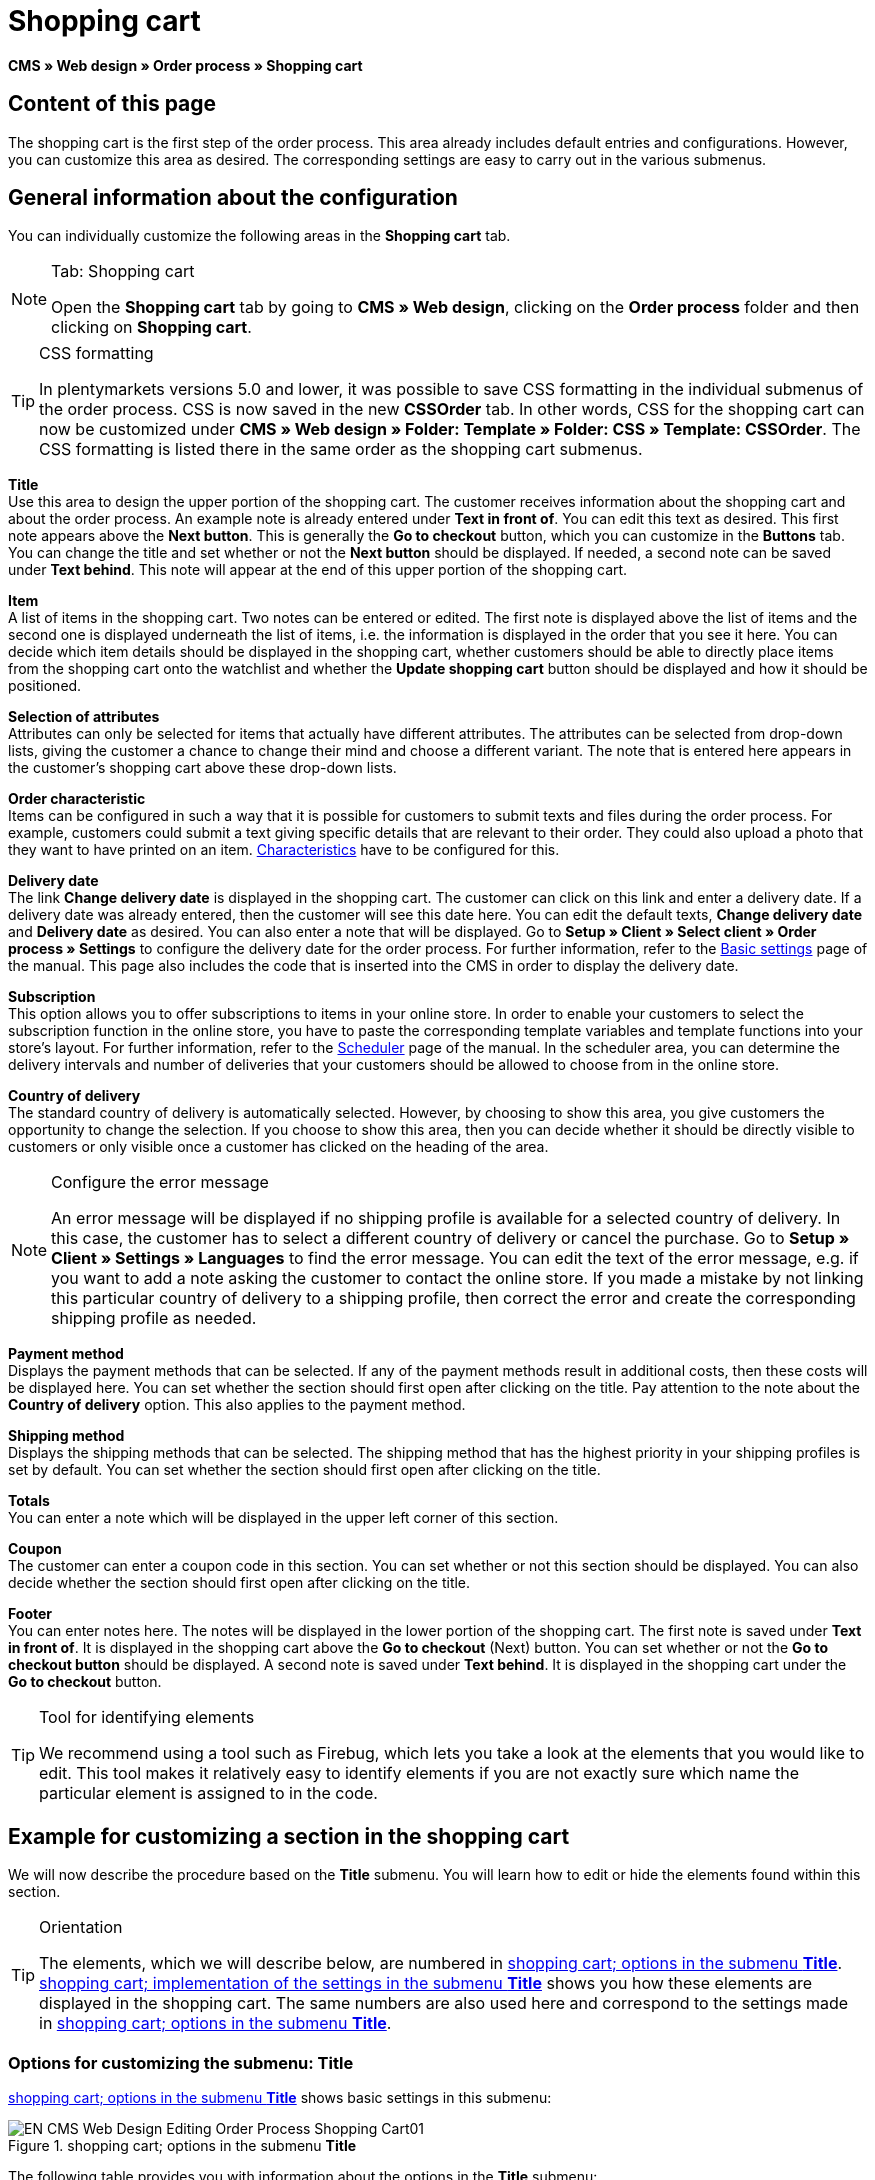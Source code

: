 = Shopping cart
:lang: en
// include::{includedir}/_header.adoc[]
:position: 10

*CMS » Web design » Order process » Shopping cart*

== Content of this page

The shopping cart is the first step of the order process. This area already includes default entries and configurations. However, you can customize this area as desired. The corresponding settings are easy to carry out in the various submenus.

== General information about the configuration

You can individually customize the following areas in the *Shopping cart* tab.

[NOTE]
.Tab: Shopping cart
====
Open the *Shopping cart* tab by going to *CMS » Web design*, clicking on the *Order process* folder and then clicking on *Shopping cart*.
====

[TIP]
.CSS formatting
====
In plentymarkets versions 5.0 and lower, it was possible to save CSS formatting in the individual submenus of the order process. CSS is now saved in the new *CSSOrder* tab. In other words, CSS for the shopping cart can now be customized under *CMS » Web design » Folder: Template » Folder: CSS » Template: CSSOrder*. The CSS formatting is listed there in the same order as the shopping cart submenus.
====

*Title* +
Use this area to design the upper portion of the shopping cart. The customer receives information about the shopping cart and about the order process. An example note is already entered under *Text in front of*. You can edit this text as desired. This first note appears above the *Next button*. This is generally the *Go to checkout* button, which you can customize in the *Buttons* tab. You can change the title and set whether or not the *Next button* should be displayed. If needed, a second note can be saved under *Text behind*. This note will appear at the end of this upper portion of the shopping cart.

*Item* +
A list of items in the shopping cart. Two notes can be entered or edited. The first note is displayed above the list of items and the second one is displayed underneath the list of items, i.e. the information is displayed in the order that you see it here. You can decide which item details should be displayed in the shopping cart, whether customers should be able to directly place items from the shopping cart onto the watchlist and whether the *Update shopping cart* button should be displayed and how it should be positioned.

*Selection of attributes* +
Attributes can only be selected for items that actually have different attributes. The attributes can be selected from drop-down lists, giving the customer a chance to change their mind and choose a different variant. The note that is entered here appears in the customer's shopping cart above these drop-down lists.

*Order characteristic* +
Items can be configured in such a way that it is possible for customers to submit texts and files during the order process. For example, customers could submit a text giving specific details that are relevant to their order. They could also upload a photo that they want to have printed on an item. <<item/managing-items#2, Characteristics>> have to be configured for this.

*Delivery date* +
The link *Change delivery date* is displayed in the shopping cart. The customer can click on this link and enter a delivery date. If a delivery date was already entered, then the customer will see this date here. You can edit the default texts, *Change delivery date* and *Delivery date* as desired. You can also enter a note that will be displayed. Go to *Setup » Client » Select client » Order process » Settings* to configure the delivery date for the order process. For further information, refer to the <<omni-channel/online-store/setting-up-clients/order-process#, Basic settings>> page of the manual. This page also includes the code that is inserted into the CMS in order to display the delivery date.

*Subscription* +
This option allows you to offer subscriptions to items in your online store. In order to enable your customers to select the subscription function in the online store, you have to paste the corresponding template variables and template functions into your store's layout. For further information, refer to the <<orders/scheduler#, Scheduler>> page of the manual. In the scheduler area, you can determine the delivery intervals and number of deliveries that your customers should be allowed to choose from in the online store.

*Country of delivery* +
The standard country of delivery is automatically selected. However, by choosing to show this area, you give customers the opportunity to change the selection. If you choose to show this area, then you can decide whether it should be directly visible to customers or only visible once a customer has clicked on the heading of the area.

[NOTE]
.Configure the error message
====
An error message will be displayed if no shipping profile is available for a selected country of delivery. In this case, the customer has to select a different country of delivery or cancel the purchase. Go to *Setup » Client » Settings » Languages* to find the error message. You can edit the text of the error message, e.g. if you want to add a note asking the customer to contact the online store. If you made a mistake by not linking this particular country of delivery to a shipping profile, then correct the error and create the corresponding shipping profile as needed.
====

*Payment method* +
Displays the payment methods that can be selected. If any of the payment methods result in additional costs, then these costs will be displayed here. You can set whether the section should first open after clicking on the title. Pay attention to the note about the *Country of delivery* option. This also applies to the payment method.

*Shipping method* +
Displays the shipping methods that can be selected. The shipping method that has the highest priority in your shipping profiles is set by default. You can set whether the section should first open after clicking on the title.

*Totals* +
You can enter a note which will be displayed in the upper left corner of this section.

*Coupon* +
The customer can enter a coupon code in this section. You can set whether or not this section should be displayed. You can also decide whether the section should first open after clicking on the title.

*Footer* +
You can enter notes here. The notes will be displayed in the lower portion of the shopping cart. The first note is saved under *Text in front of*. It is displayed in the shopping cart above the *Go to checkout* (Next) button. You can set whether or not the *Go to checkout button* should be displayed. A second note is saved under *Text behind*. It is displayed in the shopping cart under the *Go to checkout* button.

[TIP]
.Tool for identifying elements
====
We recommend using a tool such as Firebug, which lets you take a look at the elements that you would like to edit. This tool makes it relatively easy to identify elements if you are not exactly sure which name the particular element is assigned to in the code.
====

== Example for customizing a section in the shopping cart

We will now describe the procedure based on the *Title* submenu. You will learn how to edit or hide the elements found within this section.

[TIP]
.Orientation
====
The elements, which we will describe below, are numbered in <<image-shopping-cart-options-submenu-title>>. <<image-shopping-cart-implementation-settings-submenu-title>> shows you how these elements are displayed in the shopping cart. The same numbers are also used here and correspond to the settings made in <<image-shopping-cart-options-submenu-title>>.
====

=== Options for customizing the submenu: Title

<<image-shopping-cart-options-submenu-title>> shows basic settings in this submenu:

[[image-shopping-cart-options-submenu-title]]
.shopping cart; options in the submenu *Title*
image::omni-channel/online-store/setting-up-clients/_cms/web-design/editing-the-web-design/order-process/assets/EN-CMS-Web-Design-Editing-Order-Process-Shopping-Cart01.png[]

The following table provides you with information about the options in the *Title* submenu:

[[table-options-shopping-cart-submenu-title]]
.shopping cart; options in the submenu *Title*
[cols="1,3,3"]
|====
|No.
|Setting
|Explanation

|1
|*Image gallery*
|The image gallery contains all of the images for your store's design. You can use the image gallery to load an image into a particular section. Do so by inserting the image's URL. <<image-shopping-cart-options-submenu-title>> shows an example for the HTML code (arrow). Result: <<image-shopping-cart-implementation-settings-submenu-title>> , number 1. +
Create individual folders in the image gallery for the various areas of the design.

|2
|*Template variables and template functions*
|Opens an overview of template variables and functions for the corresponding template. You can also view the variables and functions for other templates.

|3
|*Editor*
|The following options are available: +
*WYSIWYG-Editor* = An editor with a wide range of tools for creating content. +
*CK-Editor* = An efficient <<omni-channel/online-store/cms#web-design-tools-editor, editor>> that is also used in other areas. +
*Syntax editor* = Code will be highlighted in color in the syntax structure. +
*Text field* = Code will be displayed as pure text.

|4
|*Text in front of*
|The note is used to give the store visitor important information about the order process. Text is already entered by default for some designs and templates. You can edit this text or add to it. It is also possible to save an image by inserting the corresponding HTML code along with the image's URL (<<image-shopping-cart-options-submenu-title>> , arrow).

|5
|*Title*
|The title's name is saved here. In this case, the name is *shopping cart* (<<image-shopping-cart-options-submenu-title>> , number 5).

|6
|*Next button*
|The *Next button* is used to transition from the shopping cart to the order process. To do so, the customer can click on this button or on a second (copy of the same) button at the end of the page. The button is set to *Show* by default (<<image-shopping-cart-options-submenu-title>> , number 6). It can be hidden by selecting *Do not show*. +
*_Tip:_*: You can hide the button by selecting the option *Do not show*. This should be done if you don't want the customer to leave the shopping cart by clicking on the button at the top of the page, but rather to first check the entire page and then click on the button at the bottom of the page. +
You can edit the buttons as well as the text of the buttons in the corresponding tab.

|7
|*Text behind*
|Enter an additional note if needed here, which will be displayed at the bottom of the title field (<<image-shopping-cart-options-submenu-title>> , number 7).
|====

=== The settings displayed in the online store

The position numbers in <<image-shopping-cart-options-submenu-title>> and <<table-options-shopping-cart-submenu-title>> correspond to the position numbers in <<image-shopping-cart-implementation-settings-submenu-title>>. This helps you recognize where the various elements will be displayed in the online store. The elements may look different depending on how the design is customized.

[[image-shopping-cart-implementation-settings-submenu-title]]
.shopping cart; implementation of the settings in the submenu *Title*
image::omni-channel/online-store/setting-up-clients/_cms/web-design/editing-the-web-design/order-process/assets/EN-CMS-Web-Design-Editing-Order-Process-Shopping-Cart02.png[]

== Template variables in the shopping cart area

Click on the icon *Template variables and template functions* to access an overview of all the template variables and functions that can be used in this area (<<image-shopping-cart-options-submenu-title>> , number 2). If you copy a variable or function and paste it, e.g. into a note or the CSS, then the content will be displayed during the checkout process.

[IMPORTANT]
.Example: Template variables and template functions for different separators
====
Template variables such as *$ItemAmountNetDot* are used for displaying numerical values (prices). The last part of the template variable, here dot, indicates the separator that is used, e.g. before the amount of cents. You can use these template variables to customize how prices, shipping costs etc. are displayed in a particular language. For example, you could use a comma as the separator for monetary amounts in a German layout and you could use a period as the separator for an English layout.
====

[WARNING]
.Dot template variables
====
If you would like to use these template variables elsewhere for transmitting data, then you have to use the dot variables as only those are suitable for the transfer of data.
====

The following table explains important template variables for the shopping cart:

.template variables in the shopping cart area
[cols="1,3"]
|====
|Variable name |Explanation

|*$CompanyCEO*
|The company's chief executive officer. Variable can be used globally.

|*$CompanyCity*
|City where the company is located. Variable can be used globally.

|*$CompanyCountry*
|Country where the company is located. Variable can be used globally.

|*$CompanyEmail*
|The company's email address. Variable can be used globally.

|*$CompanyFon*
|The company's phone number. Variable can be used globally.

|*$CompanyHotline*
|The company's hotline. Variable can be used globally.

|*$CouponCampaign*
|Coupon campaign. Variable can be used globally.

|*$CouponCampaignID*
|Coupon campaign ID. Variable can be used globally.

|*$CouponCode*
|Coupon code. Variable can be used globally.

|*$Currency*
|Currency. Variable can be used globally.

|*$CustomerEmail*
|The customer's email address. Variable can be used globally.

|*$CustomerID*
|Customer ID. Variable can be used globally.

|*$CustomerName*
|The customer's name. Variable can be used globally.

|*$GtcTransAsync*
|Order and item parameters +
Traditional *tracking code* from *Google Analytics* +
The Google Analytics Asynchronous Tracking Code is an improved snippet of JavaScript that loads the *ga.js* tracking code in the background while other scripts and content continue loading on your website pages. The advantages include a faster overall page load time, among other things. Further information can be found directly on link:https://support.google.com/analytics/answer/1008015[Google^]{nbsp}icon:external-link[]

|*$ItemAmountGrossDot*
|Gross item value; decimal places are separated by a dot.

|*$ItemAmountNetComma*
|Net item value; decimal places are separated by a comma.

|*$ItemAmountNetDot*
|Net item value; decimal places are separated by a dot.

|*$ItemIDListComma*
|List of item IDs; a comma separates the individual IDs.

|*$ItemIDListPipe*
|List of item IDs; a vertical bar separates the individual IDs.

|*$ItemQuantity*
|Number of items

|*$IsNet*
|This variable can be used globally. It returns the value *TRUE* if the content of the shopping cart becomes a net order (depending on the settings in the system), and *FALSE* if it becomes a gross order.

|*$MethodOfPayment*
|Payment method

|*$MethodOfPaymentID*
|Payment method ID

|*$ReferrerID*
|Referrer ID. Variable can be used globally.

|*$ReferrerName*
|Referrer name. Variable can be used globally.

|*$ShippingCostsGrossComma*
|Gross shopping costs; decimal places are separated by a comma.

|*$ShippingCostsGrossDot*
|Gross shipping costs; decimal places are separated by a dot.

|*$ShippingCostsNetComma*
|Net shipping costs; decimal places are separated by a comma.

|*$ShippingCostsNetDot*
|Net shipping costs; decimal places are separated by a dot.

|*$ShippingCountry*
|Country of delivery

|*$ShippingCountryID*
|Country of delivery ID

|*$ShippingProfile*
|Shipping profile

|*$ShippingProfileID*
|Shipping profile ID

|*$ShippingProvider*
|Shipping service provider

|*$ShippingProviderID*
|Shipping service provider ID

|*$TotalAmountGrossComma*
|Gross total amount; decimal places are separated by a comma.

|*$TotalAmountGrossDot*
|Gross total amount; decimal places are separated by a dot.

|*$TotalAmountNetComma*
|Net total amount; decimal places are separated by a comma.

|*$TotalAmountNetDot*
|Net total amount; decimal places are separated by a dot.
|====


== Tracking

Use tools like *Google Analytics* or *etracker* to track how many visitors your online store receives. Furthermore, you can save a tracking code within the shopping cart area. Doing so will provide you with detailed information about your customers' purchases, the orders and the items that they include.

For further information, refer to the <<omni-channel/online-store/extras/universal-analytics#, Google Analytics>>  page of the manual.
